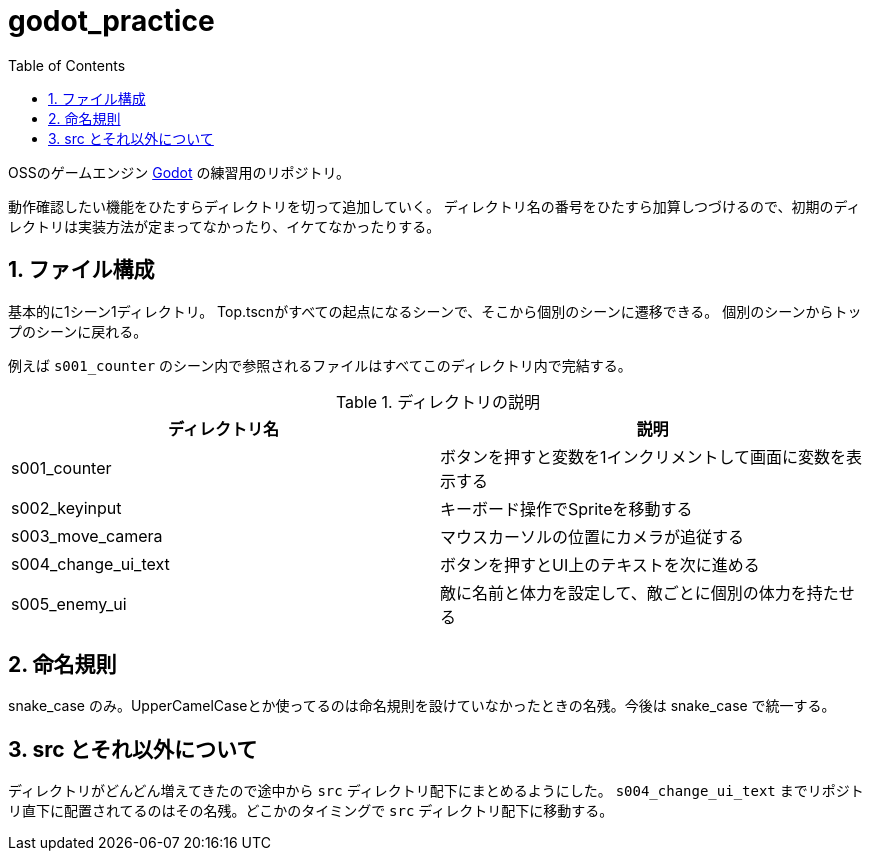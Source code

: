 = godot_practice
:toc: left
:sectnums:

OSSのゲームエンジン https://godotengine.org[Godot] の練習用のリポジトリ。

動作確認したい機能をひたすらディレクトリを切って追加していく。
ディレクトリ名の番号をひたすら加算しつづけるので、初期のディレクトリは実装方法が定まってなかったり、イケてなかったりする。

== ファイル構成

基本的に1シーン1ディレクトリ。
Top.tscnがすべての起点になるシーンで、そこから個別のシーンに遷移できる。
個別のシーンからトップのシーンに戻れる。

例えば `s001_counter` のシーン内で参照されるファイルはすべてこのディレクトリ内で完結する。

.ディレクトリの説明
|===========
| ディレクトリ名 | 説明

| s001_counter | ボタンを押すと変数を1インクリメントして画面に変数を表示する
| s002_keyinput | キーボード操作でSpriteを移動する
| s003_move_camera | マウスカーソルの位置にカメラが追従する
| s004_change_ui_text | ボタンを押すとUI上のテキストを次に進める
| s005_enemy_ui | 敵に名前と体力を設定して、敵ごとに個別の体力を持たせる
|===========

== 命名規則

snake_case のみ。UpperCamelCaseとか使ってるのは命名規則を設けていなかったときの名残。今後は snake_case で統一する。

== src とそれ以外について

ディレクトリがどんどん増えてきたので途中から `src` ディレクトリ配下にまとめるようにした。 `s004_change_ui_text` までリポジトリ直下に配置されてるのはその名残。どこかのタイミングで `src` ディレクトリ配下に移動する。
